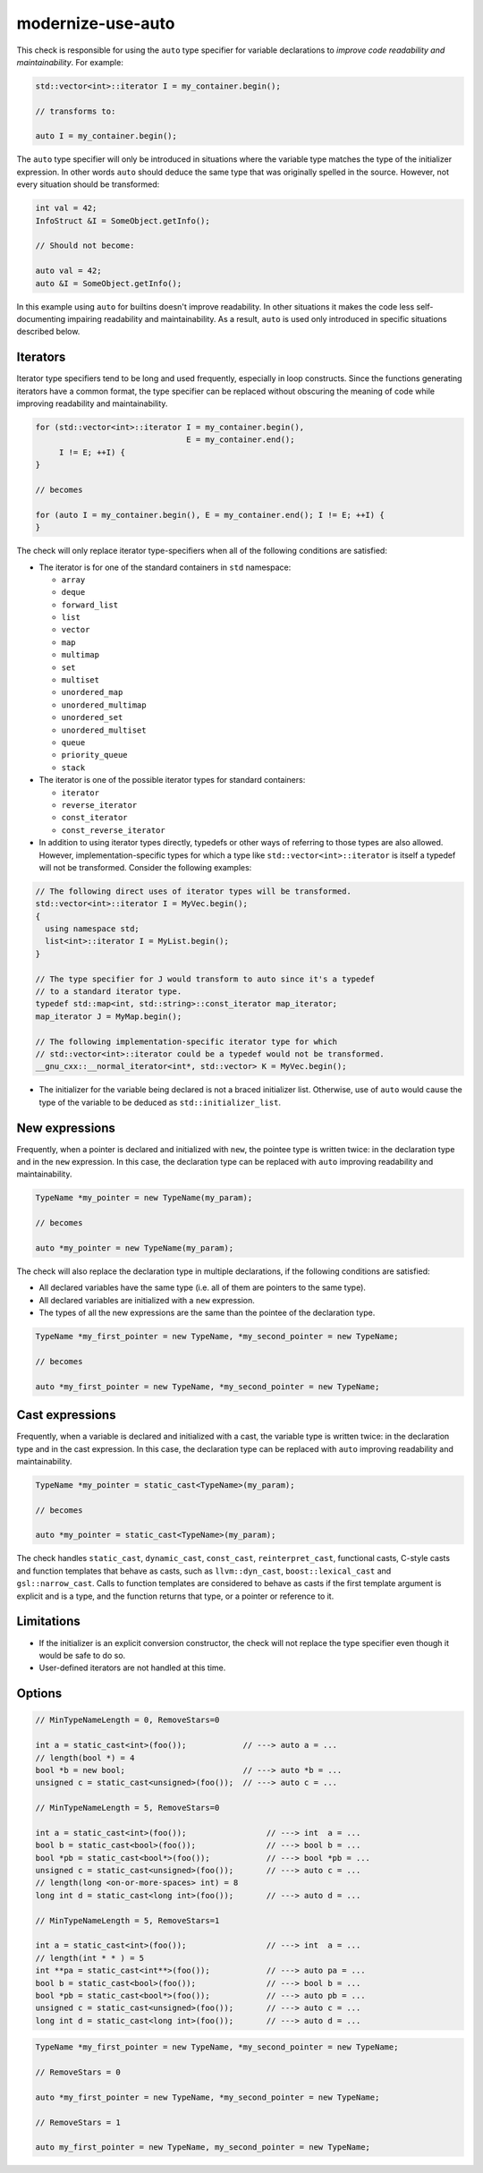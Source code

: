 .. title:: clang-tidy - modernize-use-auto

modernize-use-auto
==================

This check is responsible for using the ``auto`` type specifier for variable
declarations to *improve code readability and maintainability*. For example:

.. code-block:: c++

  std::vector<int>::iterator I = my_container.begin();

  // transforms to:

  auto I = my_container.begin();

The ``auto`` type specifier will only be introduced in situations where the
variable type matches the type of the initializer expression. In other words
``auto`` should deduce the same type that was originally spelled in the source.
However, not every situation should be transformed:

.. code-block:: c++

  int val = 42;
  InfoStruct &I = SomeObject.getInfo();

  // Should not become:

  auto val = 42;
  auto &I = SomeObject.getInfo();

In this example using ``auto`` for builtins doesn't improve readability. In
other situations it makes the code less self-documenting impairing readability
and maintainability. As a result, ``auto`` is used only introduced in specific
situations described below.

Iterators
---------

Iterator type specifiers tend to be long and used frequently, especially in
loop constructs. Since the functions generating iterators have a common format,
the type specifier can be replaced without obscuring the meaning of code while
improving readability and maintainability.

.. code-block:: c++

  for (std::vector<int>::iterator I = my_container.begin(),
                                  E = my_container.end();
       I != E; ++I) {
  }

  // becomes

  for (auto I = my_container.begin(), E = my_container.end(); I != E; ++I) {
  }

The check will only replace iterator type-specifiers when all of the following
conditions are satisfied:

* The iterator is for one of the standard containers in ``std`` namespace:

  * ``array``
  * ``deque``
  * ``forward_list``
  * ``list``
  * ``vector``
  * ``map``
  * ``multimap``
  * ``set``
  * ``multiset``
  * ``unordered_map``
  * ``unordered_multimap``
  * ``unordered_set``
  * ``unordered_multiset``
  * ``queue``
  * ``priority_queue``
  * ``stack``

* The iterator is one of the possible iterator types for standard containers:

  * ``iterator``
  * ``reverse_iterator``
  * ``const_iterator``
  * ``const_reverse_iterator``

* In addition to using iterator types directly, typedefs or other ways of
  referring to those types are also allowed. However, implementation-specific
  types for which a type like ``std::vector<int>::iterator`` is itself a
  typedef will not be transformed. Consider the following examples:

.. code-block:: c++

  // The following direct uses of iterator types will be transformed.
  std::vector<int>::iterator I = MyVec.begin();
  {
    using namespace std;
    list<int>::iterator I = MyList.begin();
  }

  // The type specifier for J would transform to auto since it's a typedef
  // to a standard iterator type.
  typedef std::map<int, std::string>::const_iterator map_iterator;
  map_iterator J = MyMap.begin();

  // The following implementation-specific iterator type for which
  // std::vector<int>::iterator could be a typedef would not be transformed.
  __gnu_cxx::__normal_iterator<int*, std::vector> K = MyVec.begin();

* The initializer for the variable being declared is not a braced initializer
  list. Otherwise, use of ``auto`` would cause the type of the variable to be
  deduced as ``std::initializer_list``.

New expressions
---------------

Frequently, when a pointer is declared and initialized with ``new``, the
pointee type is written twice: in the declaration type and in the
``new`` expression. In this case, the declaration type can be replaced with
``auto`` improving readability and maintainability.

.. code-block:: c++

  TypeName *my_pointer = new TypeName(my_param);

  // becomes

  auto *my_pointer = new TypeName(my_param);

The check will also replace the declaration type in multiple declarations, if
the following conditions are satisfied:

* All declared variables have the same type (i.e. all of them are pointers to
  the same type).
* All declared variables are initialized with a ``new`` expression.
* The types of all the new expressions are the same than the pointee of the
  declaration type.

.. code-block:: c++

  TypeName *my_first_pointer = new TypeName, *my_second_pointer = new TypeName;

  // becomes

  auto *my_first_pointer = new TypeName, *my_second_pointer = new TypeName;

Cast expressions
----------------

Frequently, when a variable is declared and initialized with a cast, the
variable type is written twice: in the declaration type and in the
cast expression. In this case, the declaration type can be replaced with
``auto`` improving readability and maintainability.

.. code-block:: c++

  TypeName *my_pointer = static_cast<TypeName>(my_param);

  // becomes

  auto *my_pointer = static_cast<TypeName>(my_param);

The check handles ``static_cast``, ``dynamic_cast``, ``const_cast``,
``reinterpret_cast``, functional casts, C-style casts and function templates
that behave as casts, such as ``llvm::dyn_cast``, ``boost::lexical_cast`` and
``gsl::narrow_cast``. Calls to function templates are considered to behave as
casts if the first template argument is explicit and is a type, and the function
returns that type, or a pointer or reference to it.


Limitations
-----------

* If the initializer is an explicit conversion constructor, the check will not
  replace the type specifier even though it would be safe to do so.

* User-defined iterators are not handled at this time.

Options
-------

.. option:: MinTypeNameLength (added in 15.0.0)

   If the option is set to non-zero (default `5`), the check will ignore type
   names having a length less than the option value. The option affects
   expressions only, not iterators.
   Spaces between multi-lexeme type names (``long int``) are considered as one.
   If the :option:`RemoveStars` option (see below) is set to `true`, then ``*s``
   in the type are also counted as a part of the type name.

.. code-block:: c++

  // MinTypeNameLength = 0, RemoveStars=0

  int a = static_cast<int>(foo());            // ---> auto a = ...
  // length(bool *) = 4
  bool *b = new bool;                         // ---> auto *b = ...
  unsigned c = static_cast<unsigned>(foo());  // ---> auto c = ...

  // MinTypeNameLength = 5, RemoveStars=0

  int a = static_cast<int>(foo());                 // ---> int  a = ...
  bool b = static_cast<bool>(foo());               // ---> bool b = ...
  bool *pb = static_cast<bool*>(foo());            // ---> bool *pb = ...
  unsigned c = static_cast<unsigned>(foo());       // ---> auto c = ...
  // length(long <on-or-more-spaces> int) = 8
  long int d = static_cast<long int>(foo());       // ---> auto d = ...

  // MinTypeNameLength = 5, RemoveStars=1

  int a = static_cast<int>(foo());                 // ---> int  a = ...
  // length(int * * ) = 5
  int **pa = static_cast<int**>(foo());            // ---> auto pa = ...
  bool b = static_cast<bool>(foo());               // ---> bool b = ...
  bool *pb = static_cast<bool*>(foo());            // ---> auto pb = ...
  unsigned c = static_cast<unsigned>(foo());       // ---> auto c = ...
  long int d = static_cast<long int>(foo());       // ---> auto d = ...

.. option:: RemoveStars (added in 15.0.0)

   If the option is set to `true` (default is `false`), the check will remove
   stars from the non-typedef pointer types when replacing type names with
   ``auto``. Otherwise, the check will leave stars. For example:

.. code-block:: c++

  TypeName *my_first_pointer = new TypeName, *my_second_pointer = new TypeName;

  // RemoveStars = 0

  auto *my_first_pointer = new TypeName, *my_second_pointer = new TypeName;

  // RemoveStars = 1

  auto my_first_pointer = new TypeName, my_second_pointer = new TypeName;

